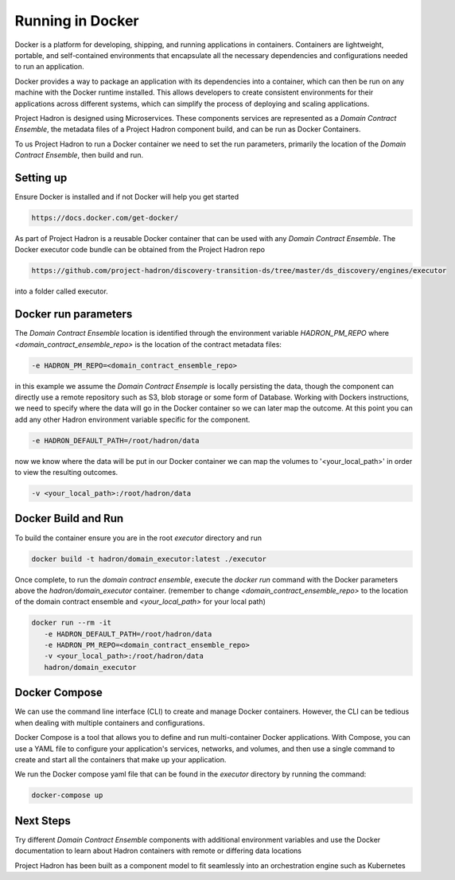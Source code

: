 Running in Docker
=================
Docker is a platform for developing, shipping, and running applications in containers. Containers are
lightweight, portable, and self-contained environments that encapsulate all the necessary dependencies
and configurations needed to run an application.

Docker provides a way to package an application with its dependencies into a container, which can then
be run on any machine with the Docker runtime installed. This allows developers to create consistent
environments for their applications across different systems, which can simplify the process of deploying
and scaling applications.

Project Hadron is designed using Microservices. These components services are represented as a
`Domain Contract Ensemble`, the metadata files of a Project Hadron component build, and can be run as Docker
Containers.

To us Project Hadron to run a Docker container we need to set the run parameters, primarily the location
of the `Domain Contract Ensemble`, then build and run.

Setting up
**********
Ensure Docker is installed and if not Docker will help you get started

.. code:: console

   https://docs.docker.com/get-docker/

As part of Project Hadron is a reusable Docker container that can be used with any `Domain Contract Ensemble`.
The Docker executor code bundle can be obtained from the Project Hadron repo

.. code:: console

   https://github.com/project-hadron/discovery-transition-ds/tree/master/ds_discovery/engines/executor

into a folder called executor.

Docker run parameters
*********************
The `Domain Contract Ensemble` location is identified through the environment variable `HADRON_PM_REPO` where
`<domain_contract_ensemble_repo>` is the location of the contract metadata files:

.. code:: console

   -e HADRON_PM_REPO=<domain_contract_ensemble_repo>


in this example we assume the `Domain Contract Ensemple` is locally persisting the data, though the component
can directly use a remote repository such as S3, blob storage or some form of Database. Working with Dockers
instructions, we need to specify where the data will go in the Docker container so we can later map the outcome.
At this point you can add any other Hadron environment variable specific for the component.

.. code:: console

   -e HADRON_DEFAULT_PATH=/root/hadron/data

now we know where the data will be put in our Docker container we can map the volumes to '<your_local_path>' in
order to view the resulting outcomes.

.. code:: console

   -v <your_local_path>:/root/hadron/data

Docker Build and Run
********************

To build the container ensure you are in the root `executor` directory and run

.. code:: console

   docker build -t hadron/domain_executor:latest ./executor


Once complete, to run the `domain contract ensemble`, execute the `docker run` command with the Docker parameters
above the `hadron/domain_executor` container. (remember to change `<domain_contract_ensemble_repo>` to the location
of the domain contract ensemble and `<your_local_path>` for your local path)

.. code:: console

   docker run --rm -it
      -e HADRON_DEFAULT_PATH=/root/hadron/data
      -e HADRON_PM_REPO=<domain_contract_ensemble_repo>
      -v <your_local_path>:/root/hadron/data
      hadron/domain_executor


Docker Compose
**************
We can use the command line interface (CLI) to create and manage Docker containers. However, the CLI can be
tedious when dealing with multiple containers and configurations.

Docker Compose is a tool that allows you to define and run multi-container Docker applications. With Compose,
you can use a YAML file to configure your application's services, networks, and volumes, and then use a single
command to create and start all the containers that make up your application.

We run the Docker compose yaml file that can be found in the `executor` directory by running
the command:

.. code:: console

   docker-compose up

Next Steps
**********

Try different `Domain Contract Ensemble` components with additional environment variables and use the Docker
documentation to learn about Hadron containers with remote or differing data locations

Project Hadron has been built as a component model to fit seamlessly into an orchestration
engine such as Kubernetes